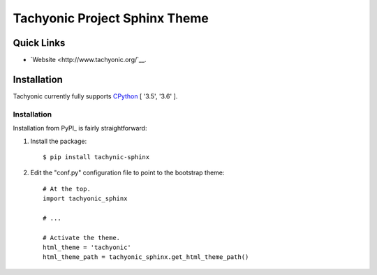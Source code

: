 ==============================
Tachyonic Project Sphinx Theme
==============================

Quick Links
-----------

* `Website <http://www.tachyonic.org/`__.

Installation
------------

Tachyonic currently fully supports `CPython <https://www.python.org/downloads/>`__ [ '3.5', '3.6' ].

Installation
============
Installation from PyPI_ is fairly straightforward:

1. Install the package::

      $ pip install tachynic-sphinx

2. Edit the "conf.py" configuration file to point to the bootstrap theme::

      # At the top.
      import tachyonic_sphinx

      # ...

      # Activate the theme.
      html_theme = 'tachyonic'
      html_theme_path = tachyonic_sphinx.get_html_theme_path()

